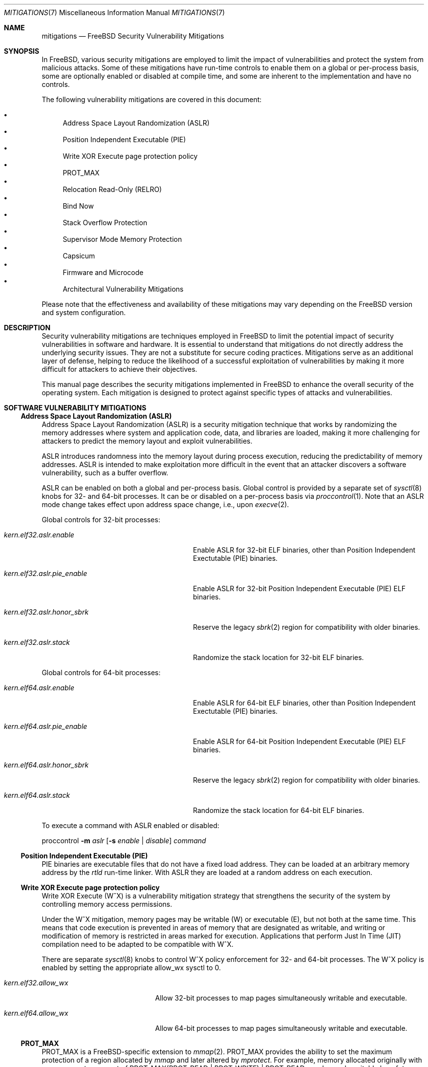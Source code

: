 .\"-
.\" SPDX-License-Identifer: BSD-2-Clause
.\"
.\" Copyright © 2023 The FreeBSD Foundation
.\"
.\" This documentation was written by Ed Maste <emaste@freebsd.org>, and
.\" Olivier Certner <olce.freebsd@certner.fr> at Kumacom SAS, under
.\" sponsorship of the FreeBSD Foundation.
.\"
.\" Redistribution and use in source and binary forms, with or without
.\" modification, are permitted provided that the following conditions
.\" are met:
.\" 1. Redistributions of source code must retain the above copyright
.\"    notice, this list of conditions and the following disclaimer.
.\" 2. Redistributions in binary form must reproduce the above copyright
.\"    notice, this list of conditions and the following disclaimer in the
.\"    documentation and/or other materials provided with the distribution.
.\"
.\" THIS SOFTWARE IS PROVIDED BY THE AUTHOR AND CONTRIBUTORS ``AS IS'' AND
.\" ANY EXPRESS OR IMPLIED WARRANTIES, INCLUDING, BUT NOT LIMITED TO, THE
.\" IMPLIED WARRANTIES OF MERCHANTABILITY AND FITNESS FOR A PARTICULAR PURPOSE
.\" ARE DISCLAIMED.  IN NO EVENT SHALL THE AUTHOR OR CONTRIBUTORS BE LIABLE
.\" FOR ANY DIRECT, INDIRECT, INCIDENTAL, SPECIAL, EXEMPLARY, OR CONSEQUENTIAL
.\" DAMAGES (INCLUDING, BUT NOT LIMITED TO, PROCUREMENT OF SUBSTITUTE GOODS
.\" OR SERVICES; LOSS OF USE, DATA, OR PROFITS; OR BUSINESS INTERRUPTION)
.\" HOWEVER CAUSED AND ON ANY THEORY OF LIABILITY, WHETHER IN CONTRACT, STRICT
.\" LIABILITY, OR TORT (INCLUDING NEGLIGENCE OR OTHERWISE) ARISING IN ANY WAY
.\" OUT OF THE USE OF THIS SOFTWARE, EVEN IF ADVISED OF THE POSSIBILITY OF
.\" SUCH DAMAGE.
.\"
.Dd June 1, 2024
.Dt MITIGATIONS 7
.Os
.Sh NAME
.Nm mitigations
.Nd FreeBSD Security Vulnerability Mitigations
.Sh SYNOPSIS
In
.Fx ,
various security mitigations are employed to limit the impact of
vulnerabilities and protect the system from malicious attacks.
Some of these mitigations have run-time controls to enable them on a global
or per-process basis, some are optionally enabled or disabled at compile time,
and some are inherent to the implementation and have no controls.
.Pp
The following vulnerability mitigations are covered in this document:
.Pp
.Bl -bullet -compact
.It
Address Space Layout Randomization (ASLR)
.It
Position Independent Executable (PIE)
.It
Write XOR Execute page protection policy
.It
.Dv PROT_MAX
.It
Relocation Read-Only (RELRO)
.It
Bind Now
.It
Stack Overflow Protection
.It
Supervisor Mode Memory Protection
.It
Capsicum
.It
Firmware and Microcode
.It
Architectural Vulnerability Mitigations
.El
.Pp
Please note that the effectiveness and availability of these mitigations may
vary depending on the
.Fx
version and system configuration.
.Sh DESCRIPTION
Security vulnerability mitigations are techniques employed in
.Fx
to limit the potential impact of security vulnerabilities in software and
hardware.
It is essential to understand that mitigations do not directly address the
underlying security issues.
They are not a substitute for secure coding practices.
Mitigations serve as an additional layer of defense, helping to reduce the
likelihood of a successful exploitation of vulnerabilities by making it
more difficult for attackers to achieve their objectives.
.Pp
This manual page describes the security mitigations implemented in
.Fx
to enhance the overall security of the operating system.
Each mitigation is designed to protect against specific types of attacks
and vulnerabilities.
.\"
.Sh SOFTWARE VULNERABILITY MITIGATIONS
.Ss Address Space Layout Randomization (ASLR)
Address Space Layout Randomization (ASLR) is a security mitigation technique
that works by randomizing the memory addresses where system and application
code, data, and libraries are loaded, making it more challenging for attackers
to predict the memory layout and exploit vulnerabilities.
.Pp
ASLR introduces randomness into the memory layout during process execution,
reducing the predictability of memory addresses.
ASLR is intended to make exploitation more difficult in the event that an
attacker discovers a software vulnerability, such as a buffer overflow.
.Pp
ASLR can be enabled on both a global and per-process basis.
Global control is provided by a separate set of
.Xr sysctl 8
knobs for 32- and 64-bit processes.
It can be or disabled on a per-process basis via
.Xr proccontrol 1 .
Note that an ASLR mode change takes effect upon address space change,
i.e., upon
.Xr execve 2 .
.Pp
Global controls for 32-bit processes:
.Bl -tag -width kern.elf32.aslr.pie_enable
.It Va kern.elf32.aslr.enable
Enable ASLR for 32-bit ELF binaries, other than Position Independent
Exectutable (PIE) binaries.
.It Va kern.elf32.aslr.pie_enable
Enable ASLR for 32-bit Position Independent Executable (PIE) ELF binaries.
.It Va kern.elf32.aslr.honor_sbrk
Reserve the legacy
.Xr sbrk 2
region for compatibility with older binaries.
.It Va kern.elf32.aslr.stack
Randomize the stack location for 32-bit ELF binaries.
.El
.Pp
Global controls for 64-bit processes:
.Bl -tag -width kern.elf64.aslr.pie_enable
.It Va kern.elf64.aslr.enable
Enable ASLR for 64-bit ELF binaries, other than Position Independent
Exectutable (PIE) binaries.
.It Va kern.elf64.aslr.pie_enable
Enable ASLR for 64-bit Position Independent Executable (PIE) ELF binaries.
.It Va kern.elf64.aslr.honor_sbrk
Reserve the legacy
.Xr sbrk 2
region for compatibility with older binaries.
.It Va kern.elf64.aslr.stack
Randomize the stack location for 64-bit ELF binaries.
.El
.Pp
To execute a command with ASLR enabled or disabled:
.Pp
proccontrol
.Fl m Ar aslr
.Op Fl s Ar enable | disable
.Ar command
.\"
.Ss Position Independent Executable (PIE)
PIE binaries are executable files that do not have a fixed load address.
They can be loaded at an arbitrary memory address by the
.Xr rtld
run-time linker.
With ASLR they are loaded at a random address on each execution.
.\"
.Ss Write XOR Execute page protection policy
Write XOR Execute (W^X) is a vulnerability mitigation strategy that strengthens
the security of the system by controlling memory access permissions.
.Pp
Under the W^X mitigation, memory pages may be writable (W) or executable (E),
but not both at the same time.
This means that code execution is prevented in areas of memory that are
designated as writable, and writing or modification of memory is restricted in
areas marked for execution.
Applications that perform Just In Time (JIT) compilation need to be adapted
to be compatible with W^X.
.Pp
There are separate
.Xr sysctl 8
knobs to control W^X policy enforcement for 32- and 64-bit processes.
The W^X policy is enabled by setting the appropriate
.Dv allow_wx
sysctl to 0.
.Bl -tag -width kern.elf64.allow_wx
.It Va kern.elf32.allow_wx
Allow 32-bit processes to map pages simultaneously writable and executable.
.It Va kern.elf64.allow_wx
Allow 64-bit processes to map pages simultaneously writable and executable.
.El
.\"
.Ss PROT_MAX
.Dv PROT_MAX
is a FreeBSD-specific extension to
.Xr mmap 2 .
.Dv PROT_MAX
provides the ability to set the maximum protection of a region allocated by
.Xr mmap
and later altered by
.Xr mprotect .
For example, memory allocated originally with an mmap prot argument of
PROT_MAX(PROT_READ | PROT_WRITE) | PROT_READ
may be made writable by a future
.Xr mprotect
call, but may not be made executable.
.\"
.Ss Relocation Read-Only (RELRO)
Relocation Read-Only (RELRO) is a mitigation tool that makes certain portions
of a program's address space that contain ELF metadata read-only, after
relocation processing by
.Xr rtld 1 .
.Pp
When enabled in isolation the RELRO option provides
.Em partial RELRO
support.
In this case the Procedure Linkage Table (PLT)-related part of the
Global Offset Table (GOT) (in the section typically named .got.plt) remains
writable.
.Pp
RELRO is enabled by default.
The
.Xr src.conf 5
build-time option
.Va WITHOUT_RELRO
may be used to disable it.
.Ss BIND_NOW
The
.Va WITH_BIND_NOW
.Xr src.conf 5
build-time option causes binaries to be built with the
.Dv DF_BIND_NOW
flag set.
The run-time loader
.Xr rtld 1
will then perform all relocation processing when the process starts, instead of
on demand (on the first access to each symbol).
.Pp
When enabled in combination with
.Dv RELRO
(which is enabled by default) this provides
.Em full RELRO .
The entire GOT (.got and .got.plt) are made read-only at program startup,
preventing attacks on the relocation table.
Note that this results in a nonstandard Application Binary Interface (ABI),
and it is possible that some applications may not function correctly.
.\"
.Ss Stack Overflow Protection
.Fx
supports stack overflow protection using the Stack Smashing Protector
.Pq SSP
compiler feature.
In userland, SSP adds a per-process randomized canary at the end of every stack
frame which is checked for corruption upon return from the function.
In the kernel, a single randomized canary is used globally except on aarch64,
which has a
.Dv PERTHREAD_SSP
.Xr config 8
option to enable per-thread randomized canaries.
If stack corruption is detected, then the process aborts to avoid potentially
malicious execution as a result of the corruption.
SSP may be enabled or disabled when building
.Fx
base with the
.Xr src.conf 5
SSP knob.
.Pp
When
.Va WITH_SSP
is enabled, which is the default, world is built with the
.Fl fstack-protector-strong
compiler option.
The kernel is built with the
.Fl fstack-protector
option.
.Pp
In addition to SSP, a
.Dq FORTIFY_SOURCE
implementation is supported up to level 2 by defining
.Va _FORTIFY_SOURCE
to
.Dv 1
or
.Dv 2
before including any
.Fx
headers.
.Fx
world builds can set
.Va FORTIFY_SOURCE
to provide a default value for
.Va _FORTIFY_SOURCE .
When enabled,
.Dq FORTIFY_SOURCE
enables extra bounds checking in various functions that accept buffers to be
written into.
These functions currently have extra bounds checking support:
.Bl -column -offset indent "snprintf" "memmove" "strncpy" "vsnprintf" "readlink"
.It bcopy    Ta bzero    Ta fgets     Ta getcwd    Ta gets
.It memcpy   Ta memmove  Ta memset    Ta read      Ta readlink
.It snprintf Ta sprintf  Ta stpcpy    Ta stpncpy   Ta strcat
.It strcpy   Ta strncat  Ta strncpy   Ta vsnprintf Ta vsprintf
.El
.Pp
.Dq FORTIFY_SOURCE
requires compiler support from
.Xr clang 1
or
.Xr gcc 1 ,
which provide the
.Xr __builtin_object_size 3
function that is used to determine the bounds of an object.
This feature works best at optimization levels
.Fl O1
and above, as some object sizes may be less obvious without some data that the
compiler would collect in an optimization pass.
.Pp
Similar to SSP, violating the bounds of an object will cause the program to
abort in an effort to avoid malicious execution.
This effectively provides finer-grained protection than SSP for some class of
function and system calls, along with some protection for buffers allocated as
part of the program data.
.\"
.Ss Supervisor mode memory protection
Certain processors include features that prevent unintended access to memory
pages accessible to userspace (non-privileged) code, while in a privileged
mode.
One feature prevents execution, intended to mitigate exploitation of kernel
vulnerabilities from userland.
Another feature prevents unintended reads from or writes to user space memory
from the kernel.
This also provides effective protection against NULL pointer dereferences from
kernel.
.Bl -column -offset indent "Architecture" "Feature" "Access Type Prevented"
.It Sy Architecture Ta Sy Feature Ta Sy Access Type Prevented
.It amd64       Ta SMAP  Ta Read / Write
.It amd64       Ta SMEP  Ta Execute
.It arm64       Ta PAN   Ta Read / Write
.It arm64       Ta PXN   Ta Execute
.It riscv       Ta SUM   Ta Read / Write
.It riscv       Ta -     Ta Execute
.El
.Pp
These features are automatically used by the kernel.
There is no user-facing configuration.
.\"
.Ss Capsicum
Capsicum is a lightweight OS capability and sandbox framework.
See
.Xr capsicum 4
for more information.
.Sh HARDWARE VULNERABILITY MITIGATIONS
.Ss Firmware and Microcode
Recent years have seen an unending stream of new hardware vulnerabilities,
notably CPU ones generally caused by detectable microarchitectural side-effects
of speculative execution which leak private data from some other thread or
process or sometimes even internal CPU state that is normally inaccessible.
Hardware vendors usually address these vulnerabilities as they are discovered by
releasing microcode updates, which may then be bundled into platform firmware
updates
.Pq historically called BIOS updates for PCs
or packages to be updated by the operating system at boot time.
.Pp
Platform firmware updates, if available from the manufacturer,
are the best defense as they provide coverage during early boot.
Install them with
.Pa sysutils/flashrom
from the
.Fx
Ports Collection.
.Pp
If platform firmware updates are no longer available,
packaged microcode is available for installation at
.Pa sysutils/cpu-microcode
and can be loaded at runtime using
.Xr loader.conf 5 ,
see the package message for more details.
.Pp
The best defense overall against hardware vulnerabilities is to timely apply
these updates when available, as early as possible in the boot process,
and to disable the affected hardware's problematic functionalities when possible
(e.g., CPU Simultaneous Multi-Threading).
Software mitigations are only partial substitutes for these, but they can be
helpful on out-of-support hardware or as complements for just-discovered
vulnerabilities not yet addressed by vendors.
Some software mitigations depend on hardware capabilities provided by a
microcode update.
.Ss Architectural Vulnerability Mitigations
.Fx Ap s
usual policy is to apply by default all OS-level mitigations that do
not require recompilation, except those the particular hardware it is running on
is known not to be vulnerable to
.Pq which sometimes requires firmware updates ,
or those that are extremely detrimental to performance in proportion to the
protection they actually provide.
OS-level mitigations generally can have noticeable performance impacts on
specific workloads.
If your threat model allows it, you may want to try disabling some of them in
order to possibly get better performance.
Conversely, minimizing the risks may require you to explicitly enable the most
expensive ones.
The description of each vulnerability/mitigation indicates whether it is enabled
or disabled by default and under which conditions.
It also lists the knobs to tweak to force a particular status.
.Ss Zenbleed
The
.Dq Zenbleed
vulnerability exclusively affects AMD processors based on the Zen2
microarchitecture.
In contrast with, e.g., Meltdown and the different variants of Spectre, which
leak data by leaving microarchitectural traces, Zenbleed is a genuine hardware
bug affecting the CPU's architectural state.
With particular sequences of instructions whose last ones are mispredicted by
speculative execution, it is possible to make appear in an XMM register data
previously put in some XMM register by some preceding or concurrent task
executing on the same physical core
.Po disabling Simultaneous Muti-Threading
.Pq SMT
is thus not a sufficient protection
.Pc .
.Pp
According to the vulnerability's discoverer, all Zen2-based processors are
affected
.Po see
.Lk https://lock.cmpxchg8b.com/zenbleed.html
.Pc .
As of August 2023, AMD has not publicly listed any corresponding errata but has
issued a security bulletin
.Pq AMD-SB-7008
entitled
.Dq Cross-Process Information Leak
indicating that platform firmware fixing the vulnerability will be distributed
to manufacturers no sooner than the end of 2023, except for Rome processors for
which it is already available.
No standalone CPU microcodes have been announced so far.
The only readily-applicable fix mentioned by the discoverer is to set a bit of
an undocumented MSR, which reportedly completely stops XMM register leaks.
.Pp
.Fx
currently sets this bit by default on all Zen2 processors.
In the future, it might set it by default only on those Zen2 processors whose
microcode has not been updated to revisions fixing the vulnerability, once such
microcode updates have been actually released and community-tested.
To this mitigation are associated the following knobs:
.Bl -tag -width indent
.It Va machdep.mitigations.zenbleed.enable
A read-write integer tunable and sysctl indicating whether the mitigation should
be forcibly disabled (0), enabled (1) or if it is left to
.Fx
to selectively apply it (2).
Any other integer value is silently converted to and treated as value 2.
Note that this setting is silently ignored when running on non-Zen2 processors
to ease applying a common configuration to heterogeneous machines.
.It Va machdep.mitigations.zenbleed.state
A read-only string indicating the current mitigation state.
It can be either
.Dq Not applicable ,
if the processor is not Zen2-based,
.Dq Mitigation enabled
or
.Dq Mitigation disabled .
This state is automatically updated each time the sysctl
.Va machdep.mitigations.zenbleed.enable
is written to.
Note that it can become inaccurate if the chicken bit is set or cleared
directly via
.Xr cpuctl 4
.Po which includes the
.Xr cpucontrol 8
utility
.Pc .
.El
.Pp
The performance impact and threat models related to these mitigations
should be considered when configuring and deploying them in a
.Fx
system.
.Pp
Additional mitigation knobs are listed in the
.Sx KNOBS AND TWEAKS
section of
.Xr security 7 .
.Sh SEE ALSO
.Xr elfctl 1 ,
.Xr proccontrol 1 ,
.Xr rtld 1 ,
.Xr mmap 2 ,
.Xr src.conf 5 ,
.Xr sysctl.conf 5 ,
.Xr security 7 ,
.Xr cpucontrol 8 ,
.Xr sysctl 8
